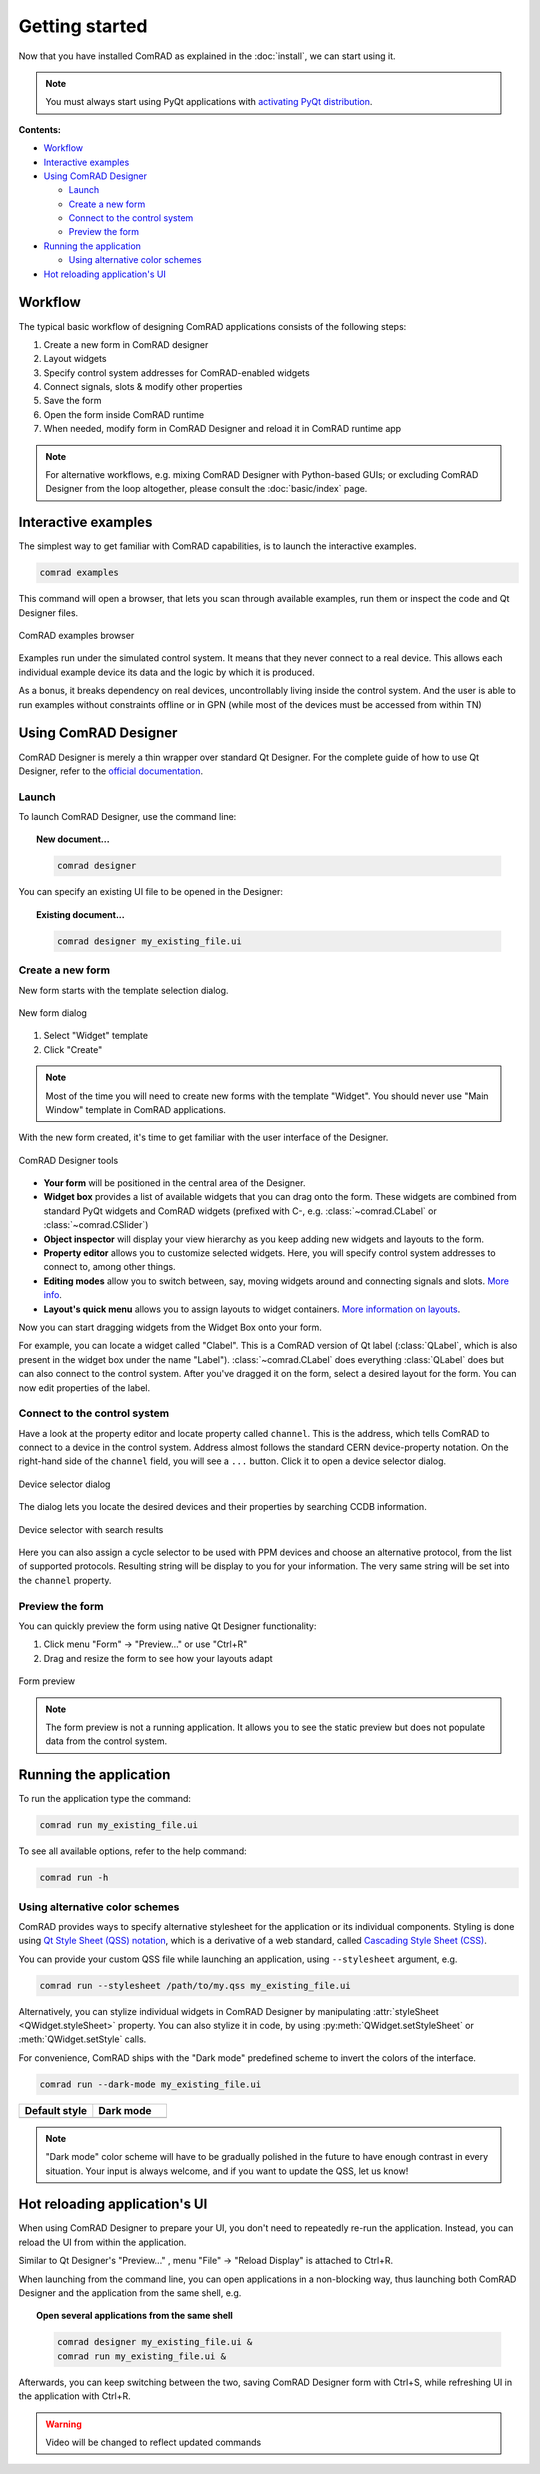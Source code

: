 Getting started
===============

Now that you have installed ComRAD as explained in the :doc:`install`, we can start using it.

.. note:: You must always start using PyQt applications with
   `activating PyQt distribution <https://wikis.cern.ch/display/ACCPY/PyQt+distribution#PyQtdistribution-activation>`__.


**Contents:**

- `Workflow`_
- `Interactive examples`_
- `Using ComRAD Designer`_

  * `Launch`_
  * `Create a new form`_
  * `Connect to the control system`_
  * `Preview the form`_

- `Running the application`_

  * `Using alternative color schemes`_

- `Hot reloading application's UI`_


Workflow
--------

The typical basic workflow of designing ComRAD applications consists of the following steps:

#. Create a new form in ComRAD designer
#. Layout widgets
#. Specify control system addresses for ComRAD-enabled widgets
#. Connect signals, slots & modify other properties
#. Save the form
#. Open the form inside ComRAD runtime
#. When needed, modify form in ComRAD Designer and reload it in ComRAD runtime app

.. note:: For alternative workflows, e.g. mixing ComRAD Designer with Python-based GUIs; or excluding
          ComRAD Designer from the loop altogether, please consult the
          :doc:`basic/index` page.


Interactive examples
--------------------

The simplest way to get familiar with ComRAD capabilities, is to launch the interactive examples.

.. code-block:: bash

   comrad examples

This command will open a browser, that lets you scan through available examples, run them or
inspect the code and Qt Designer files.

.. figure:: img/examples.png
   :align: center
   :alt: ComRAD examples browser

   ComRAD examples browser

Examples run under the simulated control system. It means that they never connect to a real device.
This allows each individual example device its data and the logic by which it is produced.

As a bonus, it breaks dependency on real devices, uncontrollably living inside the control system.
And the user is able to run examples without constraints offline or in GPN (while most of the devices
must be accessed from within TN)



Using ComRAD Designer
---------------------

ComRAD Designer is merely a thin wrapper over standard Qt Designer. For the complete guide of how to
use Qt Designer, refer to the `official documentation <https://doc.qt.io/qt-5/qtdesigner-manual.html>`__.


Launch
^^^^^^

To launch ComRAD Designer, use the command line:

.. topic:: New document...

   .. code-block:: bash

      comrad designer

You can specify an existing UI file to be opened in the Designer:

.. topic:: Existing document...

   .. code-block:: bash

      comrad designer my_existing_file.ui



Create a new form
^^^^^^^^^^^^^^^^^

New form starts with the template selection dialog.

.. figure:: img/new_form.png
   :align: center
   :alt: New form dialog

   New form dialog


#. Select "Widget" template
#. Click "Create"

.. note:: Most of the time you will need to create new forms with the template "Widget". You should
          never use "Main Window" template in ComRAD applications.

With the new form created, it's time to get familiar with the user interface of the Designer.

.. figure:: img/designer_tools.png
   :align: center
   :alt: ComRAD Designer tools

   ComRAD Designer tools


- **Your form** will be positioned in the central area of the Designer.
- **Widget box** provides a list of available widgets that you can drag onto the form. These widgets
  are combined from standard PyQt widgets and ComRAD widgets (prefixed with C-, e.g. :class:`~comrad.CLabel` or
  :class:`~comrad.CSlider`)
- **Object inspector** will display your view hierarchy as you keep adding new widgets and layouts to the form.
- **Property editor** allows you to customize selected widgets. Here, you will specify control system addresses
  to connect to, among other things.
- **Editing modes** allow you to switch between, say, moving widgets around and connecting signals and slots.
  `More info <https://doc.qt.io/qt-5/designer-editing-mode.html>`__.
- **Layout's quick menu** allows you to assign layouts to widget containers.
  `More information on layouts <https://doc.qt.io/qt-5/designer-layouts.html>`__.

Now you can start dragging widgets from the Widget Box onto your form.

For example, you can locate a widget called "Clabel". This is a ComRAD version of Qt label (:class:`QLabel`,
which is also present in the widget box under the name "Label"). :class:`~comrad.CLabel` does everything
:class:`QLabel` does but can also connect to the control system. After you've dragged it on the form, select a
desired layout for the form. You can now edit properties of the label.



Connect to the control system
^^^^^^^^^^^^^^^^^^^^^^^^^^^^^

Have a look at the property editor and locate property called ``channel``. This is the address, which tells
ComRAD to connect to a device in the control system. Address almost follows the standard CERN
device-property notation. On the right-hand side of the ``channel`` field, you will see a ``...`` button. Click it to
open a device selector dialog.

.. figure:: img/device_selector.png
   :align: center
   :alt: Device selector dialog

   Device selector dialog

The dialog lets you locate the desired devices and their properties by searching CCDB information.

.. figure:: img/device_selector_filled.png
   :align: center
   :alt: Device selector with search results

   Device selector with search results

Here you can also assign a cycle selector to be used with PPM devices and choose an alternative protocol,
from the list of supported protocols. Resulting string will be display to you for your information.
The very same string will be set into the ``channel`` property.


Preview the form
^^^^^^^^^^^^^^^^

You can quickly preview the form using native Qt Designer functionality:

#. Click menu "Form" → "Preview..." or use "Ctrl+R"
#. Drag and resize the form to see how your layouts adapt

.. figure:: img/form_preview.png
   :align: center
   :alt: Form preview

   Form preview

.. note:: The form preview is not a running application. It allows you to see the static preview but does
          not populate data from the control system.


Running the application
-----------------------

To run the application type the command:

.. code-block:: bash

   comrad run my_existing_file.ui

To see all available options, refer to the help command:

.. code-block:: bash

   comrad run -h

Using alternative color schemes
^^^^^^^^^^^^^^^^^^^^^^^^^^^^^^^

ComRAD provides ways to specify alternative stylesheet for the application or its individual components.
Styling is done using `Qt Style Sheet (QSS) notation <https://doc.qt.io/qt-5/stylesheet-customizing.html>`__,
which is a derivative of a web standard, called
`Cascading Style Sheet (CSS) <https://www.w3schools.com/Css/css_intro.asp>`__.

You can provide your custom QSS file while launching an application, using ``--stylesheet`` argument, e.g.

.. code-block:: bash

   comrad run --stylesheet /path/to/my.qss my_existing_file.ui

Alternatively, you can stylize individual widgets in ComRAD Designer by manipulating :attr:`styleSheet <QWidget.styleSheet>` property.
You can also stylize it in code, by using :py:meth:`QWidget.setStyleSheet` or :meth:`QWidget.setStyle` calls.

For convenience, ComRAD ships with the "Dark mode" predefined scheme to invert the colors of the interface.

.. code-block:: bash

   comrad run --dark-mode my_existing_file.ui

.. table::
   :widths: 1 1

   =================  =============
   **Default style**  **Dark mode**
   |lightmode|        |darkmode|
   =================  =============

.. |lightmode| image:: img/light_mode.png
   :alt: Application with default style

.. |darkmode| image:: img/dark_mode.png
   :alt: Application in dark mode


.. note:: "Dark mode" color scheme will have to be gradually polished in the future to have enough contrast
          in every situation. Your input is always welcome, and if you want to update the QSS, let us know!



Hot reloading application's UI
------------------------------

When using ComRAD Designer to prepare your UI, you don't need to repeatedly re-run the application. Instead,
you can reload the UI from within the application.

Similar to Qt Designer's "Preview..." , menu "File" → "Reload Display" is attached to Ctrl+R.

When launching from the command line, you can open applications in a non-blocking way, thus launching both
ComRAD Designer and the application from the same shell, e.g.

.. topic:: Open several applications from the same shell

   .. code-block:: bash

      comrad designer my_existing_file.ui &
      comrad run my_existing_file.ui &

Afterwards, you can keep switching between the two, saving ComRAD Designer form with Ctrl+S, while
refreshing UI in the application with Ctrl+R.

.. raw:: html

   <video style="width: 100%" controls src="_static/hot_reload.mp4"></video>

.. warning:: Video will be changed to reflect updated commands